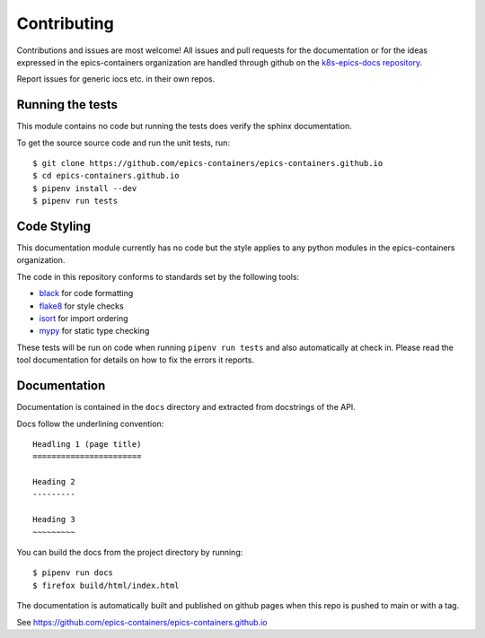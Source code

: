 Contributing
============

Contributions and issues are most welcome! All issues and pull requests for
the documentation or for the ideas expressed in the epics-containers
organization are handled through github on the `k8s-epics-docs repository`_.

Report issues for generic iocs etc. in their own repos.

.. _k8s-epics-docs repository: https://github.com/epics-containers/epics-containers.github.io/issues

Running the tests
-----------------

This module contains no code but running the tests does verify the sphinx
documentation.

To get the source source code and run the unit tests, run::

    $ git clone https://github.com/epics-containers/epics-containers.github.io
    $ cd epics-containers.github.io
    $ pipenv install --dev
    $ pipenv run tests

Code Styling
------------

This documentation module currently has no code but the style applies to any
python modules in the epics-containers organization.

The code in this repository conforms to standards set by the following tools:

- black_ for code formatting
- flake8_ for style checks
- isort_ for import ordering
- mypy_ for static type checking

.. _black: https://github.com/psf/black
.. _flake8: http://flake8.pycqa.org/en/latest/
.. _isort: https://github.com/timothycrosley/isort
.. _mypy: https://github.com/python/mypy

These tests will be run on code when running ``pipenv run tests`` and also
automatically at check in. Please read the tool documentation for details
on how to fix the errors it reports.

Documentation
-------------

Documentation is contained in the ``docs`` directory and extracted from
docstrings of the API.

Docs follow the underlining convention::

    Headling 1 (page title)
    =======================

    Heading 2
    ---------

    Heading 3
    ~~~~~~~~~


You can build the docs from the project directory by running::

    $ pipenv run docs
    $ firefox build/html/index.html

The documentation is automatically built and published on github pages when
this repo is pushed to main or with a tag.

See https://github.com/epics-containers/epics-containers.github.io

